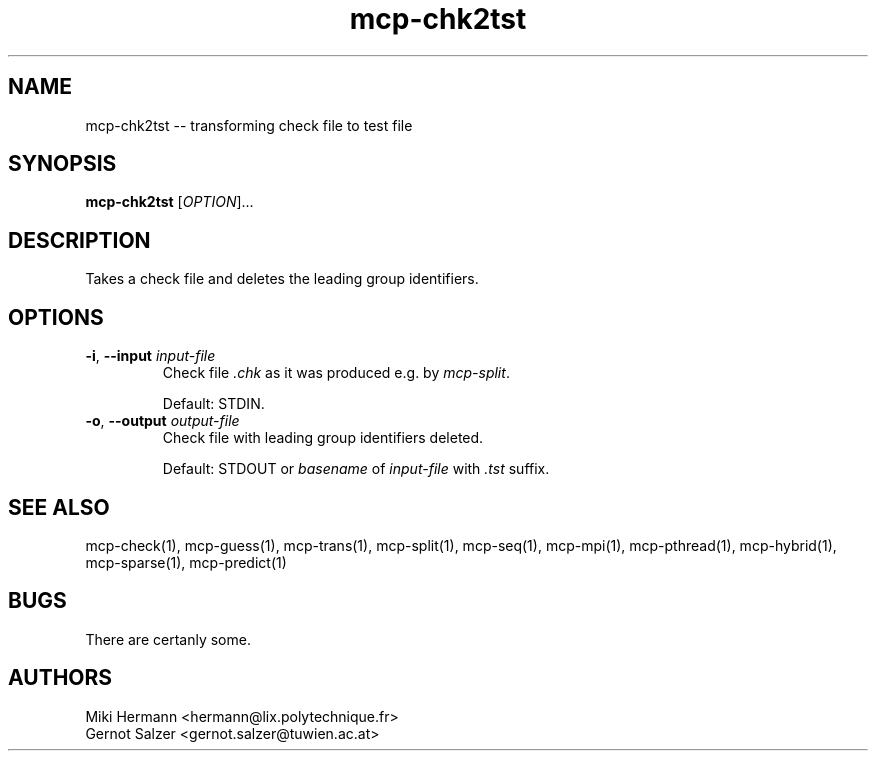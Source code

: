 .\" Copyright (c) 2019-2021 Miki Hermann & Gernot Salzer
.TH mcp-chk2tst 1 "2021-08-06" "1.04" "MCP System"
.
.SH NAME
mcp-chk2tst -- transforming check file to test file
.
.SH SYNOPSIS
.B mcp-chk2tst
.RI [\| "OPTION" "\|]\|.\|.\|."
.
.SH DESCRIPTION
.PP
Takes a check file and deletes the leading group identifiers.
.
.SH OPTIONS
.
.TP
\fB\-i\fR, \fB\-\-input\fI input-file
Check file \fI.chk\fR as it was produced e.g. by \fImcp-split\fR.
.IP
Default: STDIN.
.
.TP
\fB\-o\fR, \fB\-\-output\fI output-file
Check file with leading group identifiers deleted.
.IP
Default: STDOUT or \fIbasename\fR of \fIinput-file\fR with \fI.tst\fR suffix.
.
.PP
.
.
.SH SEE ALSO
mcp-check(1),
mcp-guess(1),
mcp-trans(1),
mcp-split(1),
mcp-seq(1),
mcp-mpi(1),
mcp-pthread(1),
mcp-hybrid(1),
mcp-sparse(1),
mcp-predict(1)
.
.SH BUGS
There are certanly some.
.
.SH AUTHORS
Miki Hermann <hermann@lix.polytechnique.fr>
.br
Gernot Salzer <gernot.salzer@tuwien.ac.at>
